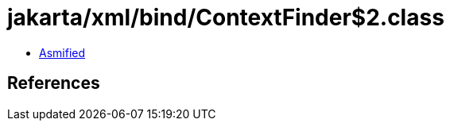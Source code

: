 = jakarta/xml/bind/ContextFinder$2.class

 - link:ContextFinder$2-asmified.java[Asmified]

== References

